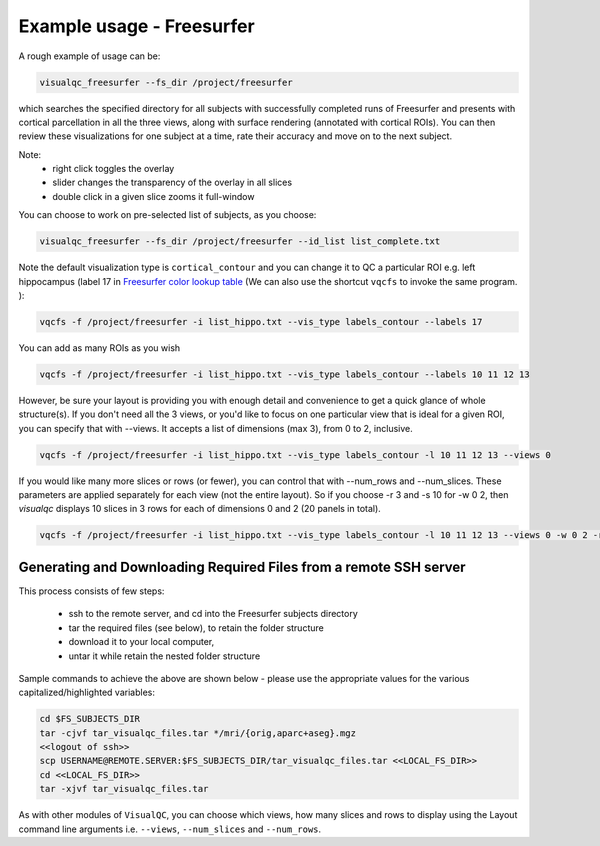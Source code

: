 Example usage - Freesurfer
----------------------------

A rough example of usage can be:

.. code-block:: bash

    visualqc_freesurfer --fs_dir /project/freesurfer

which searches the specified directory for all subjects with successfully completed runs of Freesurfer and presents with cortical parcellation in all the three views, along with surface rendering (annotated with cortical ROIs). You can then review these visualizations for one subject at a time, rate their accuracy and move on to the next subject.

Note:
 - right click toggles the overlay
 - slider changes the transparency of the overlay in all slices
 - double click in a given slice zooms it full-window

You can choose to work on pre-selected list of subjects, as you choose:

.. code-block:: bash

    visualqc_freesurfer --fs_dir /project/freesurfer --id_list list_complete.txt

Note the default visualization type is ``cortical_contour`` and you can change it to QC a particular ROI e.g. left hippocampus (label 17 in `Freesurfer color lookup table <https://surfer.nmr.mgh.harvard.edu/fswiki/FsTutorial/AnatomicalROI/FreeSurferColorLUT>`_ (We can also use the shortcut ``vqcfs`` to invoke the same program. ):

.. code-block:: bash

    vqcfs -f /project/freesurfer -i list_hippo.txt --vis_type labels_contour --labels 17

You can add as many ROIs as you wish

.. code-block:: bash

    vqcfs -f /project/freesurfer -i list_hippo.txt --vis_type labels_contour --labels 10 11 12 13

However, be sure your layout is providing you with enough detail and convenience to get a quick glance of whole structure(s). If you don't need all the 3 views, or you'd like to focus on one particular view that is ideal for a given ROI, you can specify that with --views. It accepts a list of dimensions (max 3), from 0 to 2, inclusive.

.. code-block:: bash

    vqcfs -f /project/freesurfer -i list_hippo.txt --vis_type labels_contour -l 10 11 12 13 --views 0


If you would like many more slices or rows (or fewer), you can control that with --num_rows and --num_slices. These parameters are applied separately for each view (not the entire layout). So if you choose -r 3 and -s 10 for -w 0 2, then `visualqc` displays 10 slices in 3 rows for each of dimensions 0 and 2 (20 panels in total).

.. code-block:: bash

    vqcfs -f /project/freesurfer -i list_hippo.txt --vis_type labels_contour -l 10 11 12 13 --views 0 -w 0 2 -r 3 -s 10


Generating and Downloading Required Files from a remote SSH server
~~~~~~~~~~~~~~~~~~~~~~~~~~~~~~~~~~~~~~~~~~~~~~~~~~~~~~~~~~~~~~~~~~~~~~~~

This process consists of few steps:

 - ssh to the remote server, and cd into the Freesurfer subjects directory
 - tar the required files (see below), to retain the folder structure
 - download it to your local computer,
 - untar it while retain the nested folder structure

Sample commands to achieve the above are shown below - please use the appropriate values for the various capitalized/highlighted variables:

.. code-block:: bash

    cd $FS_SUBJECTS_DIR
    tar -cjvf tar_visualqc_files.tar */mri/{orig,aparc+aseg}.mgz
    <<logout of ssh>>
    scp USERNAME@REMOTE.SERVER:$FS_SUBJECTS_DIR/tar_visualqc_files.tar <<LOCAL_FS_DIR>>
    cd <<LOCAL_FS_DIR>>
    tar -xjvf tar_visualqc_files.tar



As with other modules of ``VisualQC``, you can choose which views, how many slices and rows to display using the Layout command line arguments i.e. ``--views``, ``--num_slices`` and ``--num_rows``.

